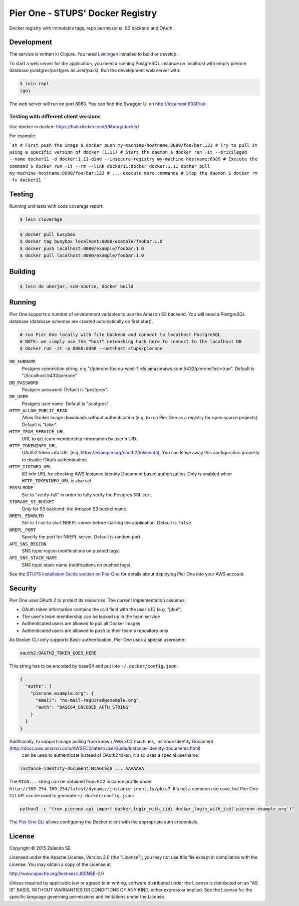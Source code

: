 =================================
Pier One - STUPS' Docker Registry
=================================

.. image:: https://travis-ci.org/zalando-stups/pierone.svg?branch=master
   :target: https://travis-ci.org/zalando-stups/pierone
   :alt: Travis CI build status

.. image:: https://coveralls.io/repos/zalando-stups/pierone/badge.svg
   :target: https://coveralls.io/r/zalando-stups/pierone
   :alt: Coveralls status

Docker registry with immutable tags, repo permissions, S3 backend and OAuth.

Development
===========

The service is written in Clojure. You need Leiningen_ installed to build or develop.

To start a web server for the application, you need a running PostgreSQL instance on localhost with empty pierone database
(postgres/postgres as user/pass).
Run the development web server with:

.. code-block:: bash

    $ lein repl
    (go)

The web server will run on port 8080. You can find the Swagger UI on http://localhost:8080/ui/.

Testing with different client versions
--------------------------------------

Use docker in docker: https://hub.docker.com/r/library/docker/

For example:

```sh
# First push the image
$ docker push my-machine-hostname:8080/foo/bar:123
# Try to pull it using a specific version of docker (1.11)
# Start the daemon
$ docker run -it --privileged --name docker11 -d docker:1.11-dind --insecure-registry my-machine-hostname:8080
# Execute the command
$ docker run -it --rm --link docker11:docker docker:1.11 docker pull my-machine-hostname:8080/foo/bar:123
# ... execute more commands
# Stop the daemon
$ docker rm -fv docker11
```

Testing
=======

Running unit tests with code coverage report:

.. code-block:: bash

    $ lein cloverage

.. code-block:: bash

    $ docker pull busybox
    $ docker tag busybox localhost:8080/example/foobar:1.0
    $ docker push localhost:8080/example/foobar:1.0
    $ docker pull localhost:8080/example/foobar:1.0

Building
========

.. code-block:: bash

    $ lein do uberjar, scm-source, docker build

Running
=======

Pier One supports a number of environment variables to use the Amazon S3 backend.
You will need a PostgreSQL database (database schemas are created automatically on first start).

.. code-block:: bash

    # run Pier One locally with file backend and connect to localhost PostgreSQL
    # NOTE: we simply use the "host" networking hack here to connect to the localhost DB
    $ docker run -it -p 8080:8080 --net=host stups/pierone

``DB_SUBNAME``
    Postgres connection string, e.g "//pierone.foo.eu-west-1.rds.amazonaws.com:5432/pierone?ssl=true". Default is "//localhost:5432/pierone"
``DB_PASSWORD``
    Postgres password. Default is "postgres".
``DB_USER``
    Postgres user name. Default is "postgres".
``HTTP_ALLOW_PUBLIC_READ``
    Allow Docker image downloads without authentication (e.g. to run Pier One as a registry for open source projects). Default is "false".
``HTTP_TEAM_SERVICE_URL``
    URL to get team membership information by user's UID.
``HTTP_TOKENINFO_URL``
    OAuth2 token info URL (e.g. https://example.org/oauth2/tokeninfo). You can leave away this configuration property to disable OAuth authentication.
``HTTP_IIDINFO_URL``
    IID info URL for checking AWS Instance Identity Document based authorization. Only is enabled when ``HTTP_TOKENINFO_URL`` is also set.
``PGSSLMODE``
    Set to "verify-full" in order to fully verify the Postgres SSL cert.
``STORAGE_S3_BUCKET``
    Only for S3 backend: the Amazon S3 bucket name.
``NREPL_ENABLED``
    Set to ``true`` to start NREPL server before starting the application. Default is ``false``.
``NREPL_PORT``
    Specify the port for NREPL server. Default is random port.
``API_SNS_REGION``
    SNS topic region (notifications on pushed tags)
``API_SNS_STACK_NAME``
    SNS topic stack name (notifications on pushed tags)

See the `STUPS Installation Guide section on Pier One`_ for details about deploying Pier One into your AWS account.

.. _Leiningen: http://leiningen.org/
.. _STUPS Installation Guide section on Pier One: http://docs.stups.io/en/latest/installation/service-deployments.html#pier-one

Security
========

Pier One uses OAuth 2 to protect its resources. The current implementation assumes:

* OAuth token information contains the ``uid`` field with the user's ID (e.g. "jdoe")
* The user's team membership can be looked up in the team service
* Authenticated users are allowed to pull all Docker images
* Authenticated users are allowed to push to their team's repository only

As Docker CLI only supports Basic authentication, Pier One uses a special username:

.. code-block::

    oauth2:OAUTH2_TOKEN_GOES_HERE

This string has to be encoded by base64 and put into ``~/.docker/config.json``:

.. code-block:: json

    {
      "auths": {
        "pierone.example.org": {
          "email": "no-mail-required@example.org",
          "auth": "BASE64_ENCODED_AUTH_STRING"
        }
      }
    }

Additionally, to support image pulling from known AWS EC2 machines, Instance Identity Document (http://docs.aws.amazon.com/AWSEC2/latest/UserGuide/instance-identity-documents.html)
 can be used to authenticate instead of OAuth2 token, it also uses a special username:

.. code-block::

    instance-identity-document:MIAGCSqG ... AAAAAAA

The ``MIAG...`` string can be obtained from EC2 instance profile under ``http://169.254.169.254/latest/dynamic/instance-identity/pkcs7``.
It's not a common use case, but Pier One CLI API can be used to generate ``~/.docker/config.json``:

.. code-block:: bash

    python3 -c "from pierone.api import docker_login_with_iid; docker_login_with_iid('pierone.example.org')"


The `Pier One CLI`_ allows configuring the Docker client with the appropriate auth credentials.

.. _Pier One CLI: https://github.com/zalando-stups/pierone-cli

License
=======

Copyright © 2015 Zalando SE

Licensed under the Apache License, Version 2.0 (the "License");
you may not use this file except in compliance with the License.
You may obtain a copy of the License at

http://www.apache.org/licenses/LICENSE-2.0

Unless required by applicable law or agreed to in writing, software
distributed under the License is distributed on an "AS IS" BASIS,
WITHOUT WARRANTIES OR CONDITIONS OF ANY KIND, either express or implied.
See the License for the specific language governing permissions and
limitations under the License.
